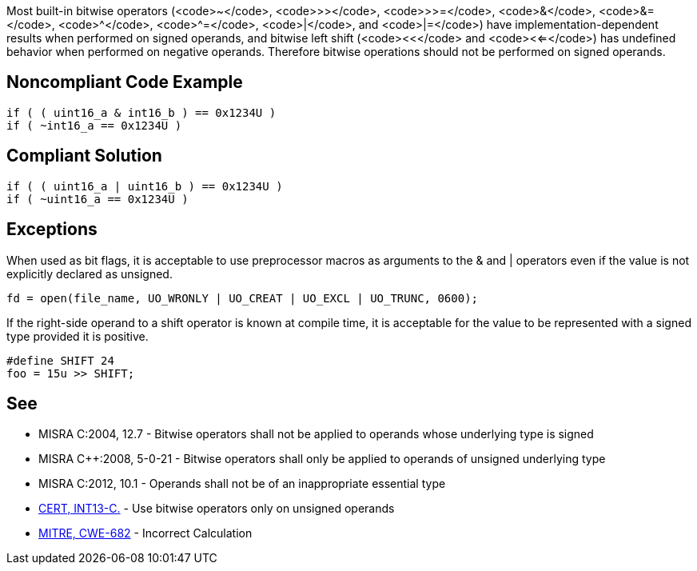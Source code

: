 Most built-in bitwise operators (<code>~</code>, <code>>></code>, <code>>>=</code>, <code>&</code>, <code>&=</code>, <code>^</code>, <code>^=</code>, <code>|</code>, and <code>|=</code>) have implementation-dependent results when performed on signed operands, and bitwise left shift (<code><<</code> and <code><<=</code>) has undefined behavior when performed on negative operands. Therefore bitwise operations should not be performed on signed operands.


== Noncompliant Code Example

----
if ( ( uint16_a & int16_b ) == 0x1234U ) 
if ( ~int16_a == 0x1234U ) 
----


== Compliant Solution

----
if ( ( uint16_a | uint16_b ) == 0x1234U ) 
if ( ~uint16_a == 0x1234U )
----


== Exceptions

When used as bit flags, it is acceptable to use preprocessor macros as arguments to the & and | operators even if the value is not explicitly declared as unsigned.

----
fd = open(file_name, UO_WRONLY | UO_CREAT | UO_EXCL | UO_TRUNC, 0600);
----

If the right-side operand to a shift operator is known at compile time, it is acceptable for the value to be represented with a signed type provided it is positive.

----
#define SHIFT 24
foo = 15u >> SHIFT;
----


== See

* MISRA C:2004, 12.7 - Bitwise operators shall not be applied to operands whose underlying type is signed
* MISRA C++:2008, 5-0-21 - Bitwise operators shall only be applied to operands of unsigned underlying type
* MISRA C:2012, 10.1 - Operands shall not be of an inappropriate essential type
* https://www.securecoding.cert.org/confluence/x/BoAD[CERT, INT13-C.] - Use bitwise operators only on unsigned operands
* http://cwe.mitre.org/data/definitions/682.html[MITRE, CWE-682] - Incorrect Calculation

